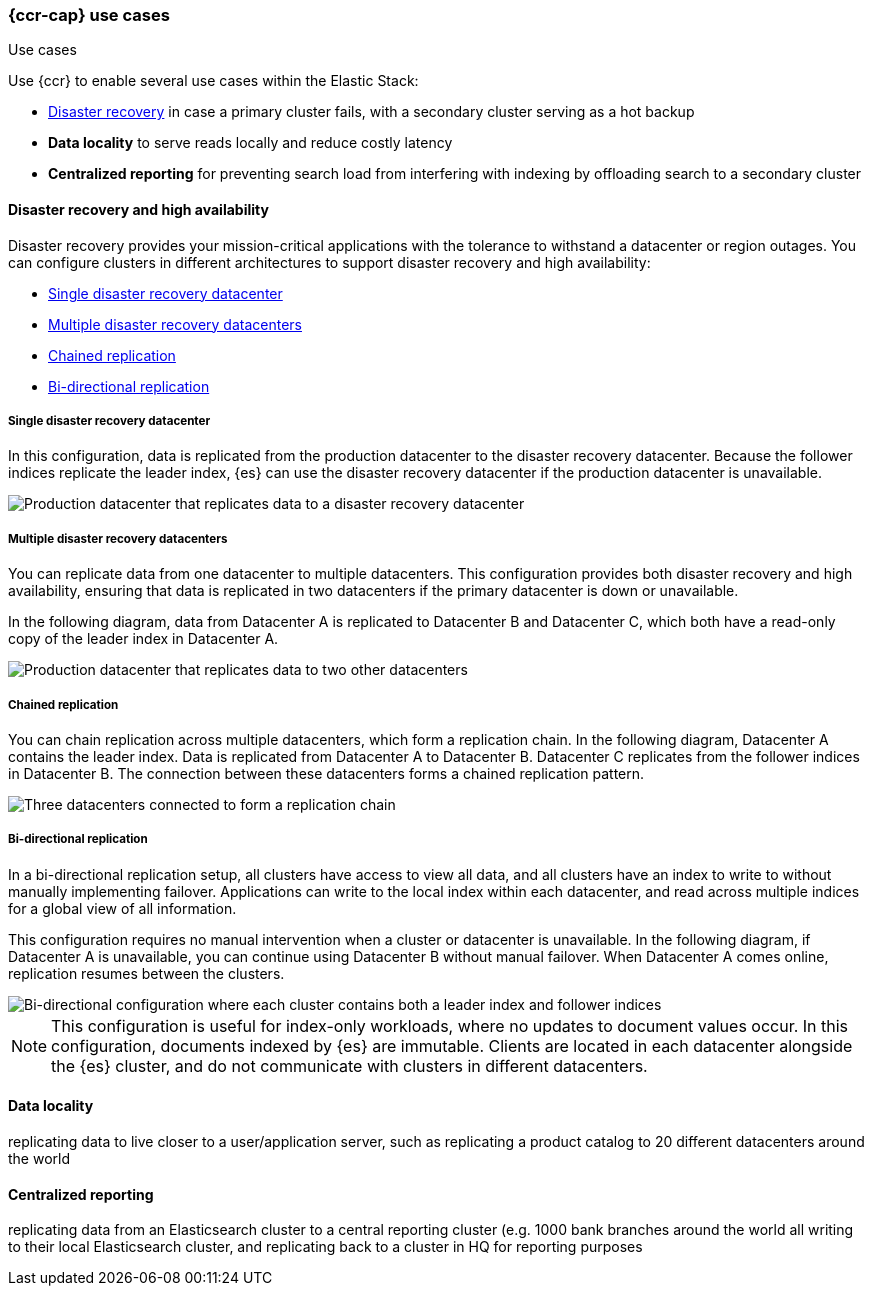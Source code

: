[role="xpack"]
[testenv="platinum"]
[[ccr-use-cases]]
=== {ccr-cap} use cases
++++
<titleabbrev>Use cases</titleabbrev>
++++

Use {ccr} to enable several use cases within the Elastic Stack:

* <<ccr-disaster-recovery,Disaster recovery>> in case a primary cluster fails,
with a secondary cluster serving as a hot backup
* *Data locality* to serve reads locally and reduce costly latency
* *Centralized reporting* for preventing search load from interfering with indexing by offloading search to a secondary cluster

[[ccr-disaster-recovery]]
==== Disaster recovery and high availability
Disaster recovery provides your mission-critical applications with the
tolerance to withstand a datacenter or region outages. You can configure
clusters in different architectures to support disaster recovery and high
availability:

* <<ccr-single-datacenter-recovery>>
* <<ccr-multiple-datacenter-recovery>>
* <<ccr-chained-replication>>
* <<ccr-bi-directional-replication>>

[discrete]
[[ccr-single-datacenter-recovery]]
===== Single disaster recovery datacenter
In this configuration, data is replicated from the production datacenter to the
disaster recovery datacenter. Because the follower indices replicate the leader
index, {es} can use the disaster recovery datacenter if the production
datacenter is unavailable.

image::images/ccr-arch-disaster-recovery.png[Production datacenter that replicates data to a disaster recovery datacenter]

[discrete]
[[ccr-multiple-datacenter-recovery]]
===== Multiple disaster recovery datacenters
You can replicate data from one datacenter to multiple datacenters. This
configuration provides both disaster recovery and high availability, ensuring
that data is replicated in two datacenters if the primary datacenter is down
or unavailable.

In the following diagram, data from Datacenter A is replicated to
Datacenter B and Datacenter C, which both have a read-only copy of the leader
index in Datacenter A.

image::images/ccr-arch-multiple-dcs.png[Production datacenter that replicates data to two other datacenters]

[discrete]
[[ccr-chained-replication]]
===== Chained replication
You can chain replication across multiple datacenters, which form a replication
chain. In the following diagram, Datacenter A contains the leader index. Data
is replicated from Datacenter A to Datacenter B. Datacenter C replicates from
the follower indices in Datacenter B. The connection between these datacenters
forms a chained replication pattern.

image::images/ccr-arch-chain-dcs.png[Three datacenters connected to form a replication chain]

[discrete]
[[ccr-bi-directional-replication]]
===== Bi-directional replication
In a bi-directional replication setup, all clusters have access to view
all data, and all clusters have an index to write to without manually
implementing failover. Applications can write to the local index within each
datacenter, and read across multiple indices for a global view of all
information.

This configuration requires no manual intervention when a cluster or datacenter
is unavailable. In the following diagram, if Datacenter A is unavailable, you can continue using Datacenter B without manual failover. When Datacenter A
comes online, replication resumes between the clusters.

image::images/ccr-arch-bi-directional.png[Bi-directional configuration where each cluster contains both a leader index and follower indices]

NOTE: This configuration is useful for index-only workloads, where no updates
to document values occur. In this configuration, documents indexed by {es} are
immutable. Clients are located in each datacenter alongside the {es}
cluster, and do not communicate with clusters in different datacenters.

[[ccr-data-locality]]
==== Data locality
replicating data to live closer to a user/application server, such as replicating a product catalog to 20 different datacenters around the world

[[ccr-centralized-reporting]]
==== Centralized reporting
replicating data from an Elasticsearch cluster to a central reporting cluster (e.g. 1000 bank branches around the world all writing to their local Elasticsearch cluster, and replicating back to a cluster in HQ for reporting purposes
